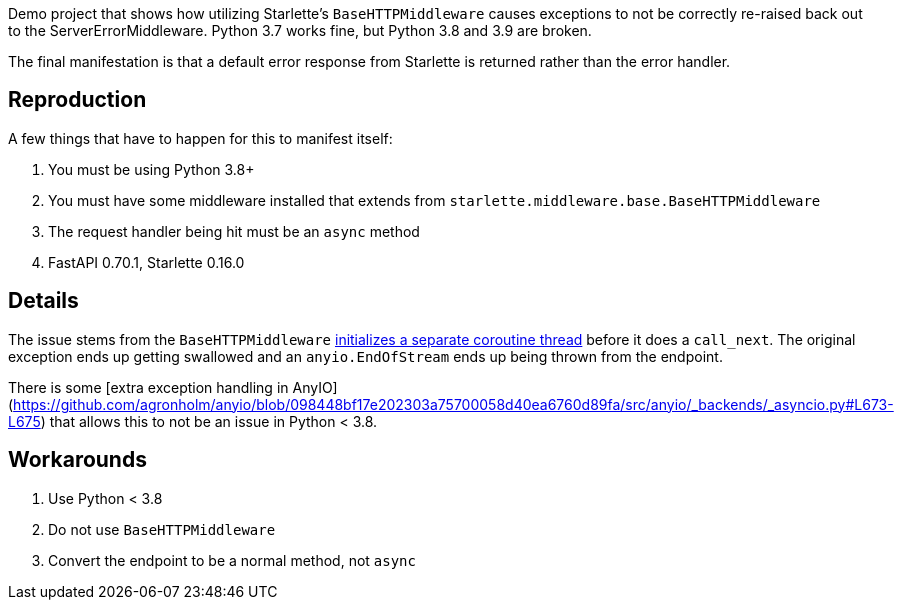 Demo project that shows how utilizing Starlette's `BaseHTTPMiddleware` causes exceptions to not be correctly re-raised back out to the ServerErrorMiddleware. Python 3.7 works fine, but Python 3.8 and 3.9 are broken.

The final manifestation is that a default error response from Starlette is returned rather than the error handler.


## Reproduction

A few things that have to happen for this to manifest itself:

. You must be using Python 3.8+
. You must have some middleware installed that extends from `starlette.middleware.base.BaseHTTPMiddleware`
. The request handler being hit must be an `async` method
. FastAPI 0.70.1, Starlette 0.16.0


## Details

The issue stems from the `BaseHTTPMiddleware` https://github.com/encode/starlette/blob/d0252aaf052a97e7f09c19d9bfa46d1c9501e910/starlette/middleware/base.py#L38-L45[initializes a separate coroutine thread] before it does a `call_next`. The original exception ends up getting swallowed and an `anyio.EndOfStream` ends up being thrown from the endpoint.

There is some [extra exception handling in AnyIO](https://github.com/agronholm/anyio/blob/098448bf17e202303a75700058d40ea6760d89fa/src/anyio/_backends/_asyncio.py#L673-L675) that allows this to not be an issue in Python < 3.8.

## Workarounds

. Use Python < 3.8
. Do not use `BaseHTTPMiddleware`
. Convert the endpoint to be a normal method, not `async`
